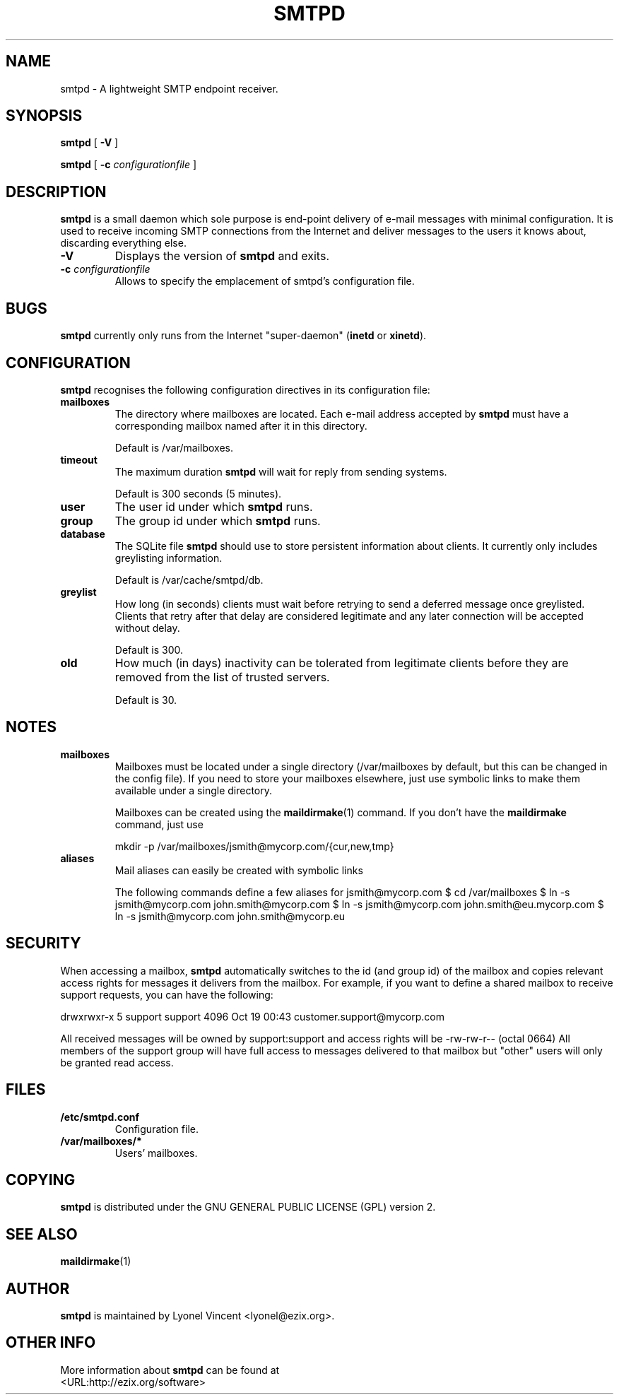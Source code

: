 .\" This manpage has been automatically generated by docbook2man 
.\" from a DocBook document.  This tool can be found at:
.\" <http://shell.ipoline.com/~elmert/comp/docbook2X/> 
.\" Please send any bug reports, improvements, comments, patches, 
.\" etc. to Steve Cheng <steve@ggi-project.org>.
.TH "SMTPD" "8" "03 November 2006" "$Rev: 1646 $" ""

.SH NAME
smtpd \- A lightweight SMTP endpoint receiver.
.SH SYNOPSIS

\fBsmtpd\fR [ \fB-V\fR ]


\fBsmtpd\fR [ \fB-c \fIconfigurationfile\fB\fR ]

.SH "DESCRIPTION"
.PP

\fBsmtpd\fR
is a small daemon which sole purpose is end-point delivery of e-mail messages with minimal configuration. It is used to receive incoming SMTP connections from the Internet and deliver messages to the users it knows about, discarding everything else.
.PP
.TP
\fB-V\fR
Displays the version of \fBsmtpd\fR and exits.
.TP
\fB-c \fIconfigurationfile\fB\fR
Allows to specify the emplacement of smtpd's configuration file.
.SH "BUGS"
.PP
\fBsmtpd\fR currently only runs from the Internet "super-daemon" (\fBinetd\fR or \fBxinetd\fR).
.SH "CONFIGURATION"
.PP
\fBsmtpd\fR recognises the following configuration directives in its configuration file:
.TP
\fBmailboxes\fR
The directory where mailboxes are located. Each e-mail address accepted by \fBsmtpd\fR must have a corresponding mailbox named after it in this directory.

Default is /var/mailboxes.
.TP
\fBtimeout\fR
The maximum duration \fBsmtpd\fR will wait for reply from sending systems.

Default is 300 seconds (5 minutes).
.TP
\fBuser\fR
The user id under which \fBsmtpd\fR runs.
.TP
\fBgroup\fR
The group id under which \fBsmtpd\fR runs.
.TP
\fBdatabase\fR
The SQLite file \fBsmtpd\fR should use to store persistent information about clients. It currently only includes greylisting information.

Default is /var/cache/smtpd/db.
.TP
\fBgreylist\fR
How long (in seconds) clients must wait before retrying to send a deferred message once greylisted. Clients that retry after that delay are considered legitimate and any later connection will be accepted without delay.

Default is 300.
.TP
\fBold\fR
How much (in days) inactivity can be tolerated from legitimate clients before they are removed from the list of trusted servers.

Default is 30.
.SH "NOTES"
.TP
\fBmailboxes\fR
Mailboxes must be located under a single directory (/var/mailboxes by default, but this can be changed in the config file). If you need to store your mailboxes elsewhere, just use symbolic links to make them available under a single directory.

Mailboxes can be created using the \fBmaildirmake\fR(1) command. If you don't have the \fBmaildirmake\fR command, just use

mkdir -p /var/mailboxes/jsmith@mycorp.com/{cur,new,tmp}
.TP
\fBaliases\fR
Mail aliases can easily be created with symbolic links

The following commands define a few aliases for jsmith@mycorp.com
$ cd /var/mailboxes
$ ln -s jsmith@mycorp.com john.smith@mycorp.com
$ ln -s jsmith@mycorp.com john.smith@eu.mycorp.com
$ ln -s jsmith@mycorp.com john.smith@mycorp.eu
.SH "SECURITY"
.PP
When accessing a mailbox, \fBsmtpd\fR automatically switches to the id (and group id) of the mailbox and copies relevant access rights for messages it delivers from the mailbox.
For example, if you want to define a shared mailbox to receive support requests, you can have the following:
.PP
drwxrwxr-x 5 support support 4096 Oct 19 00:43 customer.support@mycorp.com
.PP
All received messages will be owned by support:support and access rights will be -rw-rw-r-- (octal 0664) All members of the support group will have full access to messages delivered to that mailbox but "other" users will only be granted read access. 
.SH "FILES"
.PP
.TP
\fB/etc/smtpd.conf\fR
Configuration file.
.TP
\fB/var/mailboxes/*\fR
Users' mailboxes.
.SH "COPYING"
.PP
\fBsmtpd\fR is distributed under the GNU GENERAL PUBLIC LICENSE (GPL) version 2.
.SH "SEE ALSO"
.PP
\fBmaildirmake\fR(1)
.SH "AUTHOR"
.PP
\fBsmtpd\fR is maintained by Lyonel Vincent
<lyonel@ezix.org>\&.
.SH "OTHER INFO"
.PP
More information about \fBsmtpd\fR can be found at 
 <URL:http://ezix.org/software>
